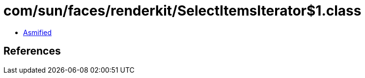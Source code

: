 = com/sun/faces/renderkit/SelectItemsIterator$1.class

 - link:SelectItemsIterator$1-asmified.java[Asmified]

== References


